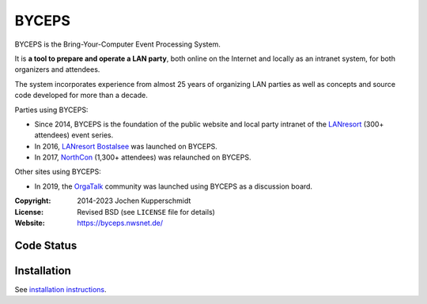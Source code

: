 ======
BYCEPS
======

.. image:: assets/byceps_logo.svg
   :align: left
   :alt: BYCEPS logo
   :height: 150
   :width: 150

BYCEPS is the Bring-Your-Computer Event Processing System.

It is **a tool to prepare and operate a LAN party**, both online on the
Internet and locally as an intranet system, for both organizers and
attendees.

The system incorporates experience from almost 25 years of organizing
LAN parties as well as concepts and source code developed for more than
a decade.

Parties using BYCEPS:

- Since 2014, BYCEPS is the foundation of the public website and local
  party intranet of the LANresort_ (300+ attendees) event series.
- In 2016, `LANresort Bostalsee`_ was launched on BYCEPS.
- In 2017, NorthCon_ (1,300+ attendees) was relaunched on BYCEPS.

Other sites using BYCEPS:

- In 2019, the OrgaTalk_ community was launched using BYCEPS as a
  discussion board.


.. _LANresort: https://www.lanresort.de/
.. _LANresort Bostalsee: https://bostalsee.lanresort.de/
.. _NorthCon: https://www.northcon.de/
.. _OrgaTalk: https://www.orgatalk.de/


:Copyright: 2014-2023 Jochen Kupperschmidt
:License: Revised BSD (see ``LICENSE`` file for details)
:Website: https://byceps.nwsnet.de/


Code Status
===========

|badge_github-action-test|
|badge_rtd-build|
|badge_scrutinizer-ci_coverage|
|badge_scrutinizer-ci_quality-score|
|badge_code-climate_maintainability|


.. |badge_github-action-test| image:: https://img.shields.io/github/actions/workflow/status/byceps/byceps/test.yml?branch=main
   :alt: Build Status
   :target: https://github.com/byceps/byceps/actions/workflows/test.yml

.. |badge_rtd-build| image:: https://readthedocs.org/projects/byceps/badge/?version=latest
   :alt: Documentation Status
   :target: https://byceps.readthedocs.io/en/latest/

.. |badge_scrutinizer-ci_coverage| image:: https://scrutinizer-ci.com/g/byceps/byceps/badges/coverage.png?b=main
   :alt: Scrutinizer Code Coverage
   :target: https://scrutinizer-ci.com/g/byceps/byceps/?branch=main

.. |badge_scrutinizer-ci_quality-score| image:: https://scrutinizer-ci.com/g/byceps/byceps/badges/quality-score.png?b=main
   :alt: Scrutinizer Code Quality
   :target: https://scrutinizer-ci.com/g/byceps/byceps/?branch=main

.. |badge_code-climate_maintainability| image:: https://codeclimate.com/github/codeclimate/codeclimate/badges/gpa.svg
   :alt: Code Climate
   :target: https://codeclimate.com/github/byceps/byceps


Installation
============

See `installation instructions
<https://byceps.readthedocs.io/en/latest/installation/index.html>`_.
